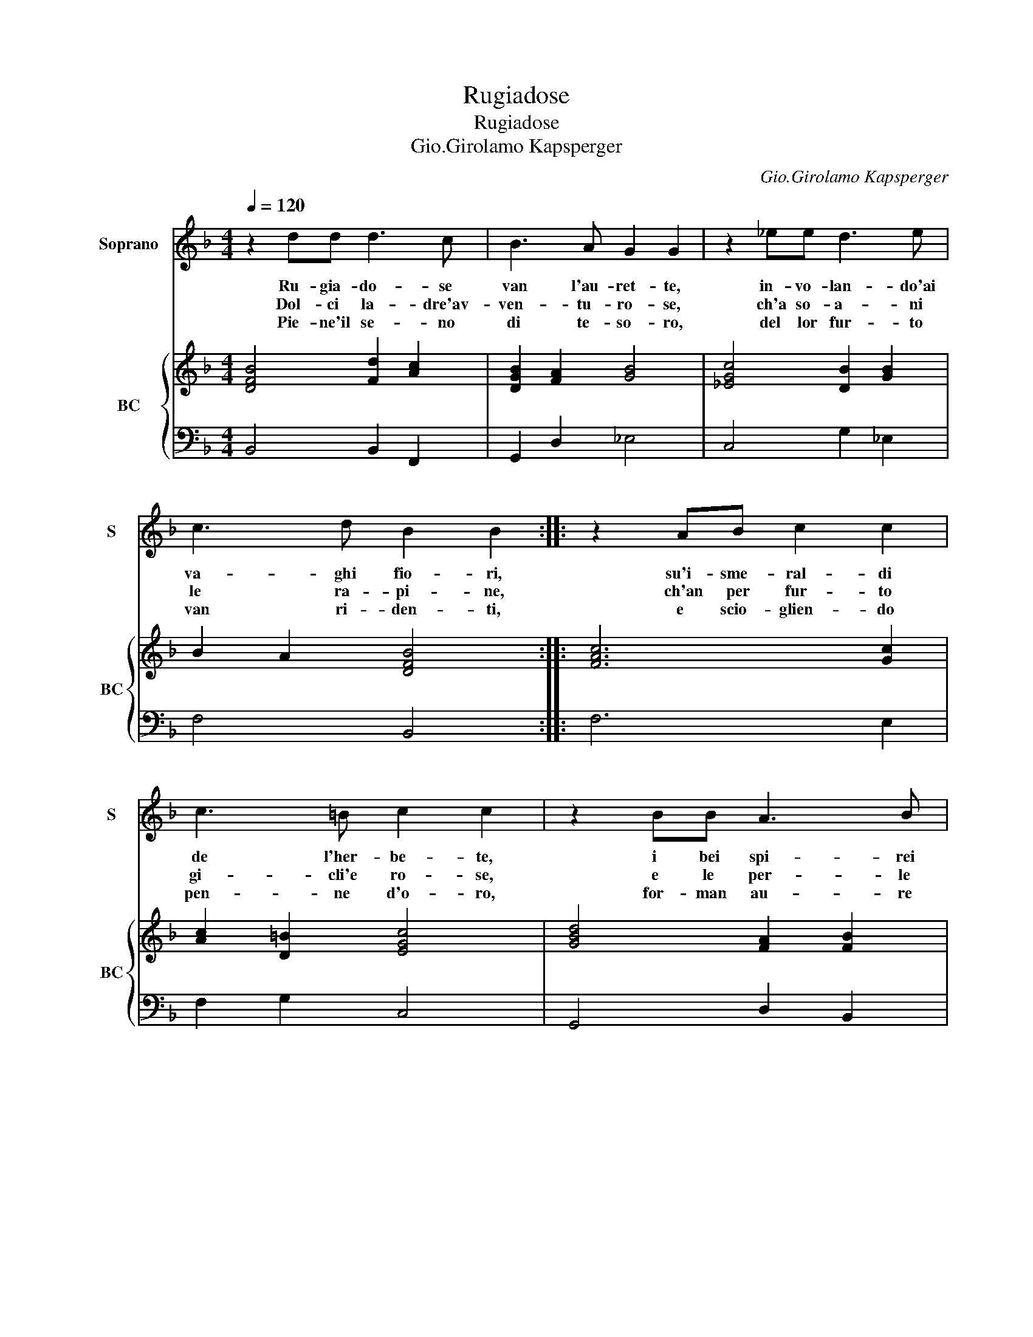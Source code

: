 X:1
T:Rugiadose
T:Rugiadose
T:Gio.Girolamo Kapsperger
C:Gio.Girolamo Kapsperger
%%score 1 { 2 | 3 }
L:1/8
Q:1/4=120
M:4/4
K:F
V:1 treble nm="Soprano" snm="S"
V:2 treble nm="BC" snm="BC"
V:3 bass 
V:1
 z2 dd d3 c | B3 A G2 G2 | z2 _ee d3 e | c3 d B2 B2 :: z2 AB c2 c2 | c3 =B c2 c2 | z2 BB A3 B | %7
w: Ru- gia- do- se|van l'au- ret- te,|in- vo- lan- do'ai|va- ghi fio- ri,|su'i- sme- ral- di|de l'her- be- te,|i bei spi- rei|
w: Dol- ci la- dre'av-|ven- tu- ro- se,|ch'a so- a- ni|le ra- pi- ne,|ch'an per fur- to|gi- cli'e ro- se,|e le per- le|
w: Pie- ne'il se- no|di te- so- ro,|del lor fur- to|van ri- den- ti,|e scio- glien- do|pen- ne d'o- ro,|for- man au- re|
 G3 A F2 F2 :| %8
w: de gl'o- do- ri.|
w: de le bri- ne.|
w: di con- ten- ti.|
V:2
 [DFB]4 [Fd]2 [Ac]2 | [DGB]2 [FA]2 [GB]4 | [_EGc]4 [DB]2 [GB]2 | B2 A2 [DFB]4 :: [FAc]6 [Gc]2 | %5
 [Ac]2 [D=B]2 [EGc]4 | [GBd]4 [FA]2 [FB]2 | [EGc]4 [FAc]4 :| %8
V:3
 B,,4 B,,2 F,,2 | G,,2 D,2 _E,4 | C,4 G,2 _E,2 | F,4 B,,4 :: F,6 E,2 | F,2 G,2 C,4 | %6
 G,,4 D,2 B,,2 | C,4 F,,4 :| %8

